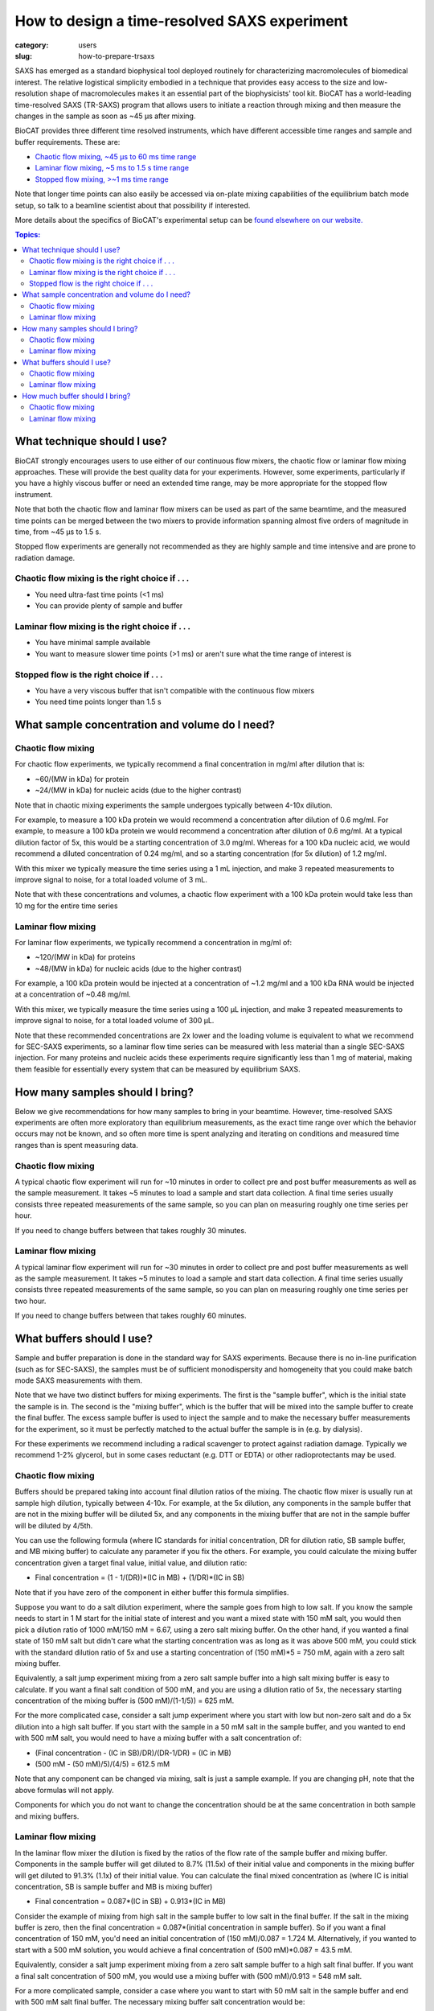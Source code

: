 How to design a time-resolved SAXS experiment
###############################################################################

:category: users
:slug: how-to-prepare-trsaxs


SAXS has emerged as a standard biophysical tool deployed routinely for
characterizing macromolecules of biomedical interest. The relative logistical
simplicity embodied in a technique that provides easy access to the size and
low-resolution shape of macromolecules makes it an essential part of the
biophysicists' tool kit. BioCAT has a world-leading time-resolved SAXS
(TR-SAXS) program that allows users to initiate a reaction through mixing
and then measure the changes in the sample as soon as ~45 µs after mixing.

BioCAT provides three different time resolved instruments, which have different
accessible time ranges and sample and buffer requirements. These are:

*   `Chaotic flow mixing, ~45 µs to 60 ms time range <{filename}/pages/about_saxs.rst#cf-tr-saxs>`_
*   `Laminar flow mixing, ~5 ms to 1.5 s time range <{filename}/pages/about_saxs.rst#cf-tr-saxs>`_
*   `Stopped flow mixing, >~1 ms time range  <{filename}/pages/about_saxs.rst#sf-tr-saxs>`_

Note that longer time points can also easily be accessed via on-plate mixing
capabilities of the equilibrium batch mode setup, so talk to a beamline
scientist about that possibility if interested.

More details about the specifics of BioCAT's experimental setup can be `found
elsewhere on our website. <{filename}/pages/about_saxs.rst#tr-saxs>`_

.. contents:: Topics:


What technique should I use?
=============================

BioCAT strongly encourages users to use either of our continuous flow mixers,
the chaotic flow or laminar flow mixing approaches. These will provide the best
quality data for your experiments. However, some experiments, particularly if
you have a highly viscous buffer or need an extended time range, may be more
appropriate for the stopped flow instrument.

Note that both the chaotic flow and laminar flow mixers can be used as part
of the same beamtime, and the measured time points can be merged between the
two mixers to provide information spanning almost five orders of magnitude in
time, from  ~45 µs to 1.5 s.

Stopped flow experiments are generally not recommended as they are highly
sample and time intensive and are prone to radiation damage.


Chaotic flow mixing is the right choice if . . .
^^^^^^^^^^^^^^^^^^^^^^^^^^^^^^^^^^^^^^^^^^^^^^^^^^^^

*   You need ultra-fast time points (<1 ms)
*   You can provide plenty of sample and buffer

Laminar flow mixing is the right choice if . . .
^^^^^^^^^^^^^^^^^^^^^^^^^^^^^^^^^^^^^^^^^^^^^^^^^^

*   You have minimal sample available
*   You want to measure slower time points (>1 ms) or aren't sure what the
    time range of interest is

Stopped flow is the right choice if . . .
^^^^^^^^^^^^^^^^^^^^^^^^^^^^^^^^^^^^^^^^^^^^^

*   You have a very viscous buffer that isn't compatible with the continuous
    flow mixers
*   You need time points longer than 1.5 s


What sample concentration and volume do I need?
================================================

Chaotic flow mixing
^^^^^^^^^^^^^^^^^^^^^^^^^^^^^
For chaotic flow experiments, we typically recommend a final concentration
in mg/ml after dilution that is:

*   ~60/(MW in kDa) for protein
*   ~24/(MW in kDa) for nucleic acids (due to the higher contrast)

Note that in chaotic mixing experiments the sample undergoes typically
between 4-10x dilution.

For example, to measure a 100 kDa protein we would recommend a concentration
after dilution of 0.6 mg/ml. For example, to measure a 100 kDa protein we would
recommend a concentration after dilution of 0.6 mg/ml. At a typical dilution
factor of 5x, this would be a starting concentration of 3.0 mg/ml.
Whereas for a 100 kDa nucleic acid, we would recommend a diluted
concentration of 0.24 mg/ml, and so a starting concentration (for 5x dilution)
of 1.2 mg/ml.

With this mixer we typically measure the time series using a 1 mL injection,
and make 3 repeated measurements to improve signal to noise, for a total
loaded volume of 3 mL.

Note that with these concentrations and volumes, a chaotic flow experiment with
a 100 kDa protein would take less than 10 mg for the entire time series

Laminar flow mixing
^^^^^^^^^^^^^^^^^^^^^^^^

For laminar flow experiments, we typically recommend a concentration in mg/ml of:

*   ~120/(MW in kDa) for proteins
*   ~48/(MW in kDa) for nucleic acids (due to the higher contrast)

For example, a 100 kDa protein would be injected at a concentration
of ~1.2 mg/ml and a 100 kDa RNA would be injected at a concentration
of ~0.48 mg/ml.

With this mixer, we typically measure the time series using a 100 µL injection,
and make 3 repeated measurements to improve signal to noise, for a total loaded
volume of 300 µL.

Note that these recommended concentrations are 2x lower and the loading volume
is equivalent to what we recommend for SEC-SAXS experiments, so a laminar flow
time series can be measured with less material than a single SEC-SAXS injection.
For many proteins and nucleic acids these experiments require significantly
less than 1 mg of material, making them feasible for essentially every
system that can be measured by equilibrium SAXS.

How many samples should I bring?
=================================

Below we give recommendations for how many samples to bring in your beamtime.
However, time-resolved SAXS experiments are often more exploratory than
equilibrium measurements, as the exact time range over which the behavior occurs
may not be known, and so often more time is spent analyzing and iterating
on conditions and measured time ranges than is spent measuring data.

Chaotic flow mixing
^^^^^^^^^^^^^^^^^^^^^

A typical chaotic flow experiment will run for ~10 minutes in order to
collect pre and post buffer measurements as well as the sample measurement.
It takes ~5 minutes to load a sample and start data collection. A final time
series usually consists three repeated measurements of the same sample,
so you can plan on measuring roughly one time series per hour.

If you need to change buffers between that takes roughly 30 minutes.

Laminar flow mixing
^^^^^^^^^^^^^^^^^^^^^^

A typical laminar flow experiment will run for ~30 minutes in order to collect
pre and post buffer measurements as well as the sample measurement. It
takes ~5 minutes to load a sample and start data collection. A final time
series usually consists three repeated measurements of the same sample,
so you can plan on measuring roughly one time series per two hour.

If you need to change buffers between that takes roughly 60 minutes.


What buffers should I use?
=================================

Sample and buffer preparation is done in the standard way for SAXS experiments.
Because there is no in-line purification (such as for SEC-SAXS), the samples
must be of sufficient monodispersity and homogeneity that you could make batch
mode SAXS measurements with them.

Note that we have two distinct buffers for mixing experiments. The first is the
"sample buffer", which is the initial state the sample is in. The second is the
"mixing buffer", which is the buffer that will be mixed into the sample buffer
to create the final buffer. The excess sample buffer is used to inject the sample
and to make the necessary buffer measurements for the experiment, so it must
be perfectly matched to the actual buffer the sample is in (e.g. by dialysis).

For these experiments we recommend including a radical scavenger to protect
against radiation damage. Typically we recommend 1-2% glycerol, but in
some cases reductant (e.g. DTT or EDTA) or other radioprotectants may be used.


Chaotic flow mixing
^^^^^^^^^^^^^^^^^^^^^^

Buffers should be prepared taking into account final dilution ratios of the mixing.
The chaotic flow mixer is usually run at sample high dilution, typically between 4-10x.
For example, at the 5x dilution, any components in the sample buffer that are
not in the mixing buffer will be diluted 5x, and any components in the mixing
buffer that are not in the sample buffer will be diluted by 4/5th.

You can use the following formula (where IC standards for initial concentration,
DR for dilution ratio, SB sample buffer, and MB mixing buffer) to calculate any
parameter if you fix the others. For example, you could calculate the mixing
buffer concentration given a target final value, initial value, and dilution ratio:

*   Final concentration = (1 - 1/(DR))*(IC in MB) + (1/DR)*(IC in SB)

Note that if you have zero of the component in either buffer this formula
simplifies.

Suppose you want to do a salt dilution experiment, where the sample goes from
high to low salt. If you know the sample needs to start in 1 M start for the
initial state of interest and you want a mixed state with 150 mM salt, you
would then pick a dilution ratio of 1000 mM/150 mM = 6.67, using a zero salt
mixing buffer. On the other hand, if you wanted a final state of  150 mM salt
but didn't care what the  starting concentration was as long as it was above
500 mM, you could stick with the standard dilution ratio of 5x and use a
starting concentration of (150 mM)*5 = 750 mM, again with a zero salt
mixing buffer.

Equivalently, a salt jump experiment mixing from a zero salt sample buffer into
a high salt mixing buffer is easy to calculate. If you want a final
salt condition of 500 mM, and you are using a dilution ratio of 5x, the necessary
starting concentration of the mixing buffer is (500 mM)/(1-1/5)) = 625 mM.

For the more complicated case, consider a salt jump experiment where you start
with low but non-zero salt and do a 5x dilution into a high salt buffer. If you
start with the sample in a 50 mM salt in the sample buffer, and you wanted to
end with 500 mM salt, you would need to have a mixing buffer with a salt
concentration of:

*   (Final concentration - (IC in SB)/DR)/(DR-1/DR) = (IC in MB)
*   (500 mM - (50 mM)/5)/(4/5) = 612.5 mM

Note that any component can be changed via mixing, salt is just a sample example.
If you are changing pH, note that the above formulas will not apply.

Components for which you do not want to change the concentration should be
at the same concentration in both sample and mixing buffers.


Laminar flow mixing
^^^^^^^^^^^^^^^^^^^^^

In the laminar flow mixer the dilution is fixed by the ratios of the flow rate of
the sample buffer and mixing buffer. Components in the sample buffer will
get diluted to 8.7% (11.5x) of their initial value and components in the mixing buffer
will get diluted to 91.3% (1.1x) of their initial value. You can calculate the
final mixed concentration as (where IC is initial concentration, SB is sample
buffer and MB is mixing buffer)

* Final concentration = 0.087*(IC in SB) + 0.913*(IC in MB)

Consider the example of mixing from high salt in the sample buffer to
low salt in the final buffer. If the salt in the mixing buffer is zero,
then the final concentration = 0.087*(initial concentration in sample buffer).
So if you want a final concentration of 150 mM, you'd need an initial concentration
of (150 mM)/0.087 = 1.724 M. Alternatively, if you wanted to start with a 500 mM
solution, you would achieve a final concentration of (500 mM)*0.087 = 43.5 mM.

Equivalently, consider a salt jump experiment mixing from a zero salt sample buffer
to a high salt final buffer. If you want a final salt concentration of 500 mM,
you would use a mixing buffer with (500 mM)/0.913 = 548 mM salt.

For a more complicated sample, consider a case where you want to start with
50 mM salt in the sample buffer and end with 500 mM salt final buffer. The necessary
mixing buffer salt concentration would be:

*   (Final concentration - (0.087*(IC in SB)))/0.913 = IC in MB
*   (500 mM - (0.087*(50 mM)))/0.913 = 543 mM

Note that any component can be changed via mixing, salt is just a sample example.
If you are changing pH, note that the above formulas will not apply.

Components for which you do not want to change the concentration should be
at the same concentration in both sample and mixing buffers.


How much buffer should I bring?
=================================

The following are intended as guidelines for users when planning their experiments.
However, as most buffers do not contain precious components, we recommend bringing
more buffer than you think you'll need, for example taking the below numbers and adding
50%. You never know when you might want to do a couple more measurements with
a given sample.

Given the large volume of buffer required for experiments, many of BioCAT's
users find it convenient to bring 10x concentrated stocks of buffer and then
dilute on-site. This can only be done for the buffer the sample is mixing into,
the sample running buffer must be perfectly matched to the buffer the sample
is in, such as with dialysis.

Chaotic flow mixing
^^^^^^^^^^^^^^^^^^^^^^^^^^^^^

Chaotic flow experiments involve dilution of the sample into the mixing buffer.
Dilution factors can be whatever the user desires, but typically are between
~4-10x, and 5x is considered standard. Flow rates can also be varied to adjust
the time range measured and are typically between 4.5-8 mL/min, with 6 mL/min being
standard.

You can calculate the necessary buffer as:

*   Sample buffer = (10 min)*(flow rate)*(number of measurements+1)*(1/(dilution ratio)) + 50 mL
*   Mixing buffer = (10 min)*(flow rate)*(number of measurements+1)*(1 - 1/(dilution ratio)) + 50 mL

So, for example, for the standard flow rate of 6 mL/min and the standard dilution
factor of 5x, to measure a time series consisting of 3 repeated measurements on
the same sample, you would prepare:

*   Sample buffer = (10 min)*(6 mL/min)*(4)*(1/5) + 50 mL = 98 mL
*   Mixing buffer = (10 min)*(6 mL/min)*(4)*(4/5) + 50 mL = 242 mL

Talk to your beamline scientist for recommendations on flow rate and dilution
factor.

Laminar flow mixing
^^^^^^^^^^^^^^^^^^^^^^^

Laminar flow experiments are typically run at fixed ratios between the mixing buffer
and sample buffer and at standard flow rates. You can calculate the necessary buffer as:

*   Sample buffer = (0.4 mL)*(number of measurements) + 10 mL
*   Mixing buffer = (4.1 mL)*(number of measurements) + 20 mL

So, for example, to measure a time series consisting of 3 repeated measurements on
the same sample, you would prepare:

*   Sample buffer = (0.4 mL)*3 + 10 mL = 11.2 mL
*   Mixing buffer = (4.1 mL)*3 + 20 mL = 32.3 mL



